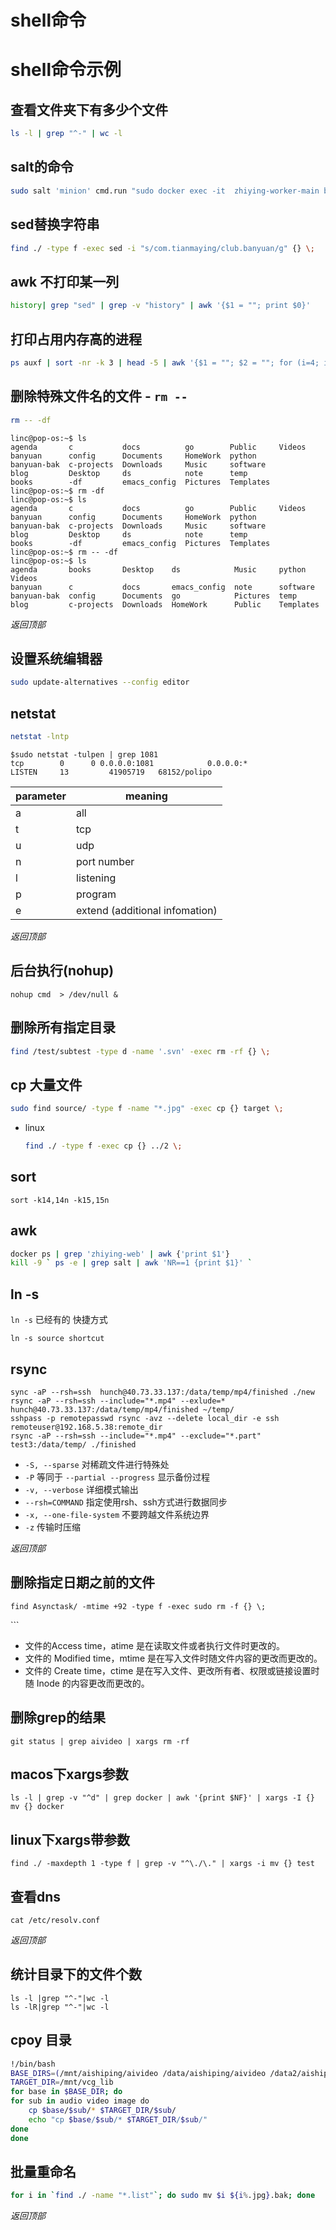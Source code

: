 #+LATEX_HEADER: \usepackage{ctex}
* shell命令
* shell命令示例
** 查看文件夹下有多少个文件
   #+begin_src sh
     ls -l | grep "^-" | wc -l
   #+end_src
** salt的命令
   #+begin_src sh
     sudo salt 'minion' cmd.run "sudo docker exec -it  zhiying-worker-main bash -c 'pip install --upgrade youtube-dl'
   #+end_src
** sed替换字符串
   #+begin_src sh
     find ./ -type f -exec sed -i "s/com.tianmaying/club.banyuan/g" {} \;
   #+end_src
** awk 不打印某一列
   #+begin_src sh
     history| grep "sed" | grep -v "history" | awk '{$1 = ""; print $0}'
   #+end_src
** 打印占用内存高的进程
   #+begin_src sh
     ps auxf | sort -nr -k 3 | head -5 | awk '{$1 = ""; $2 = ""; for (i=4; i < 12; i++) $i=""; print $0}'
   #+end_src
** 删除特殊文件名的文件 - ~rm --~
   #+begin_src sh
     rm -- -df
   #+end_src
   #+begin_example
     linc@pop-os:~$ ls
     agenda       c           docs          go        Public     Videos
     banyuan      config      Documents     HomeWork  python
     banyuan-bak  c-projects  Downloads     Music     software
     blog         Desktop     ds            note      temp
     books        -df         emacs_config  Pictures  Templates
     linc@pop-os:~$ rm -df
     linc@pop-os:~$ ls
     agenda       c           docs          go        Public     Videos
     banyuan      config      Documents     HomeWork  python
     banyuan-bak  c-projects  Downloads     Music     software
     blog         Desktop     ds            note      temp
     books        -df         emacs_config  Pictures  Templates
     linc@pop-os:~$ rm -- -df
     linc@pop-os:~$ ls
     agenda       books       Desktop    ds            Music     python     Videos
     banyuan      c           docs       emacs_config  note      software
     banyuan-bak  config      Documents  go            Pictures  temp
     blog         c-projects  Downloads  HomeWork      Public    Templates
   #+end_example

   [[*shell命令][返回顶部]]

** 设置系统编辑器
   #+begin_src sh
     sudo update-alternatives --config editor
   #+end_src
** netstat
   #+begin_src sh
     netstat -lntp
   #+end_src
   #+begin_example
     $sudo netstat -tulpen | grep 1081
     tcp        0      0 0.0.0.0:1081            0.0.0.0:*               LISTEN		13         41905719   68152/polipo
   #+end_example
   | parameter | meaning                        |
   |-----------+--------------------------------|
   | a         | all                            |
   | t         | tcp                            |
   | u         | udp                            |
   | n         | port number                    |
   | l         | listening                      |
   | p         | program                        |
   | e         | extend (additional infomation) |
   
   [[*shell命令][返回顶部]]
** 后台执行(nohup)
   #+begin_example
     nohup cmd  > /dev/null &
   #+end_example
** 删除所有指定目录
   #+begin_src sh
     find /test/subtest -type d -name '.svn' -exec rm -rf {} \;
   #+end_src
** cp 大量文件  
   #+begin_src sh
     sudo find source/ -type f -name "*.jpg" -exec cp {} target \;
   #+end_src
   - linux
     #+begin_src sh
       find ./ -type f -exec cp {} ../2 \;
     #+end_src
** sort
   #+begin_src 
     sort -k14,14n -k15,15n  
   #+end_src
** awk
   #+begin_src sh
     docker ps | grep 'zhiying-web' | awk {'print $1'}  
     kill -9 ` ps -e | grep salt | awk 'NR==1 {print $1}' `  
   #+end_src
** ln -s
   ~ln -s~ 已经有的 快捷方式
   #+begin_example
     ln -s source shortcut
   #+end_example

** rsync
   #+begin_example
     sync -aP --rsh=ssh  hunch@40.73.33.137:/data/temp/mp4/finished ./new
     rsync -aP --rsh=ssh --include="*.mp4" --exlude=* hunch@40.73.33.137:/data/temp/mp4/finished ~/temp/
     sshpass -p remotepasswd rsync -avz --delete local_dir -e ssh remoteuser@192.168.5.38:remote_dir  
     rsync -aP --rsh=ssh --include="*.mp4" --exclude="*.part" test3:/data/temp/ ./finished
   #+end_example

   - ~-S, --sparse~ 对稀疏文件进行特殊处
   - ~-P~ 等同于 ~--partial --progress~ 显示备份过程
   - ~-v, --verbose~ 详细模式输出
   - ~--rsh=COMMAND~ 指定使用rsh、ssh方式进行数据同步
   - ~-x, --one-file-system~ 不要跨越文件系统边界
   - ~-z~ 传输时压缩
   [[*shell命令][返回顶部]]

** 删除指定日期之前的文件
   #+begin_example
     find Asynctask/ -mtime +92 -type f -exec sudo rm -f {} \;
   #+end_example```
   - 文件的Access time，atime 是在读取文件或者执行文件时更改的。
   - 文件的 Modified time，mtime 是在写入文件时随文件内容的更改而更改的。
   - 文件的 Create time，ctime 是在写入文件、更改所有者、权限或链接设置时随 Inode 的内容更改而更改的。

** 删除grep的结果
   #+begin_example
     git status | grep aivideo | xargs rm -rf
   #+end_example

** macos下xargs参数
   #+begin_example
     ls -l | grep -v "^d" | grep docker | awk '{print $NF}' | xargs -I {} mv {} docker
   #+end_example
** linux下xargs带参数
   #+begin_example
     find ./ -maxdepth 1 -type f | grep -v "^\./\." | xargs -i mv {} test
   #+end_example

** 查看dns
   #+begin_example
     cat /etc/resolv.conf 
   #+end_example

   [[*shell命令][返回顶部]]

** 统计目录下的文件个数
   #+begin_example
     ls -l |grep "^-"|wc -l
     ls -lR|grep "^-"|wc -l
   #+end_example
** cpoy 目录

   #+begin_src sh
     !/bin/bash
     BASE_DIRS=(/mnt/aishiping/aivideo /data/aishiping/aivideo /data2/aishiping/aivideo data3/aishiping/aivideo)
     TARGET_DIR=/mnt/vcg_lib
     for base in $BASE_DIR; do
	 for sub in audio video image do
	     cp $base/$sub/* $TARGET_DIR/$sub/
	     echo "cp $base/$sub/* $TARGET_DIR/$sub/"
	 done
     done
   #+end_src

** 批量重命名
   #+begin_src sh
     for i in `find ./ -name "*.list"`; do sudo mv $i ${i%.jpg}.bak; done
   #+end_src

   [[*shell命令][返回顶部]]
